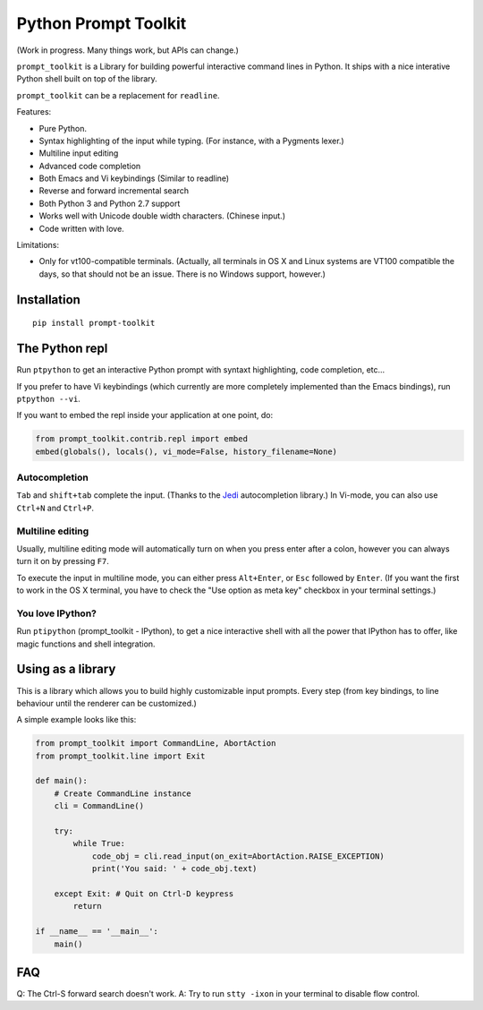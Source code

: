 Python Prompt Toolkit
=====================

(Work in progress. Many things work, but APIs can change.)


``prompt_toolkit`` is a Library for building powerful interactive command lines
in Python. It ships with a nice interative Python shell built on top of the
library.

``prompt_toolkit`` can be a replacement for ``readline``.

Features:

- Pure Python.
- Syntax highlighting of the input while typing. (For instance, with a Pygments lexer.)
- Multiline input editing
- Advanced code completion
- Both Emacs and Vi keybindings (Similar to readline)
- Reverse and forward incremental search
- Both Python 3 and Python 2.7 support
- Works well with Unicode double width characters. (Chinese input.)
- Code written with love.


Limitations:

- Only for vt100-compatible terminals. (Actually, all terminals in OS X and
  Linux systems are VT100 compatible the days, so that should not be an issue.
  There is no Windows support, however.)


Installation
------------

::

    pip install prompt-toolkit


The Python repl
---------------

Run ``ptpython`` to get an interactive Python prompt with syntaxt highlighting,
code completion, etc...

.. image :: docs/images/ptpython-screenshot.png

If you prefer to have Vi keybindings (which currently are more completely
implemented than the Emacs bindings), run ``ptpython --vi``.

If you want to embed the repl inside your application at one point, do:

.. code:: python

    from prompt_toolkit.contrib.repl import embed
    embed(globals(), locals(), vi_mode=False, history_filename=None)

Autocompletion
**************

``Tab`` and ``shift+tab`` complete the input. (Thanks to the `Jedi
<http://jedi.jedidjah.ch/en/latest/>`_ autocompletion library.)
In Vi-mode, you can also use ``Ctrl+N`` and ``Ctrl+P``.

.. image :: docs/images/ptpython-complete-menu.png


Multiline editing
*****************

Usually, multiline editing mode will automatically turn on when you press enter
after a colon, however you can always turn it on by pressing ``F7``.

To execute the input in multiline mode, you can either press ``Alt+Enter``, or
``Esc`` followed by ``Enter``. (If you want the first to work in the OS X
terminal, you have to check the "Use option as meta key" checkbox in your
terminal settings.)


You love IPython?
*****************

Run ``ptipython`` (prompt_toolkit - IPython), to get a nice interactive shell
with all the power that IPython has to offer, like magic functions and shell
integration.

.. image :: docs/images/ipython-integration.png


Using as a library
------------------

This is a library which allows you to build highly customizable input prompts.
Every step (from key bindings, to line behaviour until the renderer can be
customized.)

A simple example looks like this:

.. code:: python

    from prompt_toolkit import CommandLine, AbortAction
    from prompt_toolkit.line import Exit

    def main():
        # Create CommandLine instance
        cli = CommandLine()

        try:
            while True:
                code_obj = cli.read_input(on_exit=AbortAction.RAISE_EXCEPTION)
                print('You said: ' + code_obj.text)

        except Exit: # Quit on Ctrl-D keypress
            return

    if __name__ == '__main__':
        main()


FAQ
---

Q: The Ctrl-S forward search doesn't work.
A: Try to run ``stty -ixon`` in your terminal to disable flow control.

